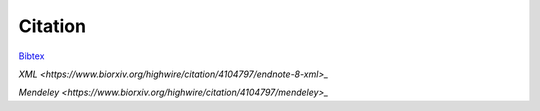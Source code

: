 Citation
========

.. @article {Chechekhina2024.09.23.614509,
	author = {Chechekhina, Elizaveta and Tkachuk, Vsevolod and Chechekhin, Vadim},
	title = {`scParadise: Tunable highly accurate multi-task cell type annotation and surface protein abundance prediction <https://doi.org/10.1101/2024.09.23.614509>`_},
	year = {2024},
	doi = {10.1101/2024.09.23.614509},
	URL = {https://www.biorxiv.org/content/early/2024/09/24/2024.09.23.614509},
	journal = {bioRxiv}}

`Bibtex <https://www.biorxiv.org/highwire/citation/4104797/bibtext>`_

`XML <https://www.biorxiv.org/highwire/citation/4104797/endnote-8-xml>_`

`Mendeley <https://www.biorxiv.org/highwire/citation/4104797/mendeley>_`
